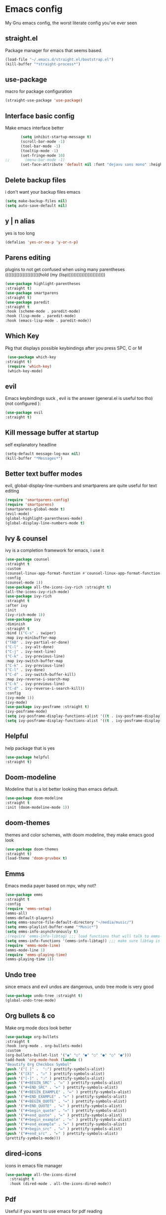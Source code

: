 * Emacs config
  My Gnu emacs config, the worst literate config you've ever seen
** straight.el 
   Package manager for emacs that seems based.
   #+BEGIN_SRC emacs-lisp
   (load-file "~/.emacs.d/straight.el/bootstrap.el")
   (kill-buffer "*straight-process*")
   #+end_src
** use-package
   macro for package configuration
   #+begin_src emacs-lisp
   (straight-use-package 'use-package)
   #+end_src
** Interface basic config
   Make emacs interface better
   #+begin_src emacs-lisp
       (setq inhibit-startup-message t)
       (scroll-bar-mode -1)
       (tool-bar-mode -1)
       (tooltip-mode -1)
       (set-fringe-mode 10)
;;       (menu-bar-mode -1)
       (set-face-attribute 'default nil :font "dejavu sans mono" :height 120)
   #+end_src
** Delete backup files
   i don't want your backup files emacs
   #+begin_src emacs-lisp
     (setq make-backup-files nil)
     (setq auto-save-default nil)
   #+end_src
** y | n alias
   yes is too long
   #+begin_src emacs-lisp
   (defalias 'yes-or-no-p 'y-or-n-p)
   #+end_src
** Parens editing
   plugins to not get confused when using many parentheses ((((((((((((((((((((((hold (my (lisp))))))))))))))))))))))))
   #+begin_src emacs-lisp
     (use-package highlight-parentheses
	 :straight t)
     (use-package smartparens
	 :straight t)
     (use-package paredit
	 :straight t
	 :hook (scheme-mode . paredit-mode)
	 :hook (lisp-mode . paredit-mode)
	 :hook (emacs-lisp-mode . paredit-mode))
   #+end_src
** Which Key
   Pkg that displays possible keybindings after you press SPC, C or M
   #+begin_src emacs-lisp
   (use-package which-key
  :straight t)
   (require 'which-key)
   (which-key-mode)
   #+end_src
** evil
   Emacs keybindings suck , evil is the answer (general.el is useful too tho) (not configured ):
   #+begin_src emacs-lisp
   (use-package evil
   :straight t)
   #+end_src
** Kill message buffer at startup
   self explanatory headline
   #+begin_src emacs-lisp
   (setq-default message-log-max nil)
   (kill-buffer "*Messages*")
   #+end_src
** Better text buffer modes 
   evil, global-display-line-numbers and smartparens are quite useful for text editing
  #+begin_src emacs-lisp
    (require 'smartparens-config)
    (require 'smartparens)
    (smartparens-global-mode t)
    (evil-mode)
    (global-highlight-parentheses-mode)
    (global-display-line-numbers-mode t)
  #+end_src
** Ivy & counsel
   ivy is a completion framework for emacs, i use it
   #+begin_src emacs-lisp
     (use-package counsel
     :straight t
     :custom
     (counsel-linux-app-format-function #'counsel-linux-app-format-function-name-only)
     :config
     (counsel-mode 1))
     (use-package all-the-icons-ivy-rich :straight t)
     (all-the-icons-ivy-rich-mode)
     (use-package ivy-rich
     :straight t
     :after ivy
     :init
     (ivy-rich-mode 1))
     (use-package ivy
     :diminish
     :straight t
     :bind (("C-s" . swiper)
     :map ivy-minibuffer-map
     ("TAB" . ivy-partial-or-done) 
     ("C-l" . ivy-alt-done)
     ("C-j" . ivy-next-line)
     ("C-k" . ivy-previous-line)
     :map ivy-switch-buffer-map
     ("C-k" . ivy-previous-line)
     ("C-l" . ivy-done)
     ("C-d" . ivy-switch-buffer-kill)
     :map ivy-reverse-i-search-map
     ("C-k" . ivy-previous-line)
     ("C-d" . ivy-reverse-i-search-kill))
     :config
     (ivy-mode 1))
     (ivy-mode)
     (use-package ivy-posframe :straight t)
     (ivy-posframe-mode)
     (setq ivy-posframe-display-functions-alist '((t . ivy-posframe-display)))
     (setq ivy-posframe-display-functions-alist '((t . ivy-posframe-display-at-frame-center)))
   #+end_src
** Helpful
   help package that is yes
   #+begin_src emacs-lisp
   (use-package helpful
   :straight t)
   #+end_src
** Doom-modeline
   Modeline that is a lot better looking than emacs default.
   #+begin_src emacs-lisp
   (use-package doom-modeline
   :straight t
   :init (doom-modeline-mode 1))
   #+end_src
** doom-themes
   themes and color schemes, with doom modeline, they make emacs good look 
   #+begin_src emacs-lisp
   (use-package doom-themes
   :straight t)
   (load-theme 'doom-gruvbox t)
   #+end_src
** Emms
   Emacs media payer based on mpv, why not?
   #+begin_src emacs-lisp
   (use-package emms
   :straight t
   :config
   (require 'emms-setup)
   (emms-all)
   (emms-default-players)
   (setq emms-source-file-default-directory "~/media/music/")
   (setq emms-playlist-buffer-name "*Music*")
   (setq emms-info-asynchronously t)
   ;(require 'emms-info-libtag) ;;; load functions that will talk to emms-print-metadata which in turn talks to libtag and gets metadata
   (setq emms-info-functions '(emms-info-libtag)) ;;; make sure libtag is the only thing delivering metadata
   (require 'emms-mode-line)
   (emms-mode-line 1)
   (require 'emms-playing-time)
   (emms-playing-time 1))
   #+end_src
** Undo tree 
   since emacs and evil undos are dangerous, undo tree mode is very good
   #+begin_src emacs-lisp
   (use-package undo-tree :straight t)
   (global-undo-tree-mode)
   #+end_src
** Org bullets & co
    Make org mode docs look better
    #+begin_src emacs-lisp
    (use-package org-bullets
    :straight t
    :hook (org-mode . org-bullets-mode)
    :custom
    (org-bullets-bullet-list '("◉" "○" "●" "○" "●" "○" "●")))
    (add-hook 'org-mode-hook (lambda ()
    "Beautify Org Checkbox Symbol"
    (push '("[ ]" .  "☐") prettify-symbols-alist)
    (push '("[X]" . "☑" ) prettify-symbols-alist)
    (push '("[-]" . "❍" ) prettify-symbols-alist)
    (push '("#+BEGIN_SRC" . "↦" ) prettify-symbols-alist)
    (push '("#+END_SRC" . "⇤" ) prettify-symbols-alist)
    (push '("#+BEGIN_EXAMPLE" . "↦" ) prettify-symbols-alist)
    (push '("#+END_EXAMPLE" . "⇤" ) prettify-symbols-alist)
    (push '("#+BEGIN_QUOTE" . "↦" ) prettify-symbols-alist)
    (push '("#+END_QUOTE" . "⇤" ) prettify-symbols-alist)
    (push '("#+begin_quote" . "↦" ) prettify-symbols-alist)
    (push '("#+end_quote" . "⇤" ) prettify-symbols-alist)
    (push '("#+begin_example" . "↦" ) prettify-symbols-alist)
    (push '("#+end_example" . "⇤" ) prettify-symbols-alist)
    (push '("#+begin_src" . "↦" ) prettify-symbols-alist)
    (push '("#+end_src" . "⇤" ) prettify-symbols-alist)
    (prettify-symbols-mode)))
    #+end_src
** dired-icons
   icons in emacs file manager
   #+begin_src emacs-lisp
    (use-package all-the-icons-dired
      :straight t
      :hook (dired-mode . all-the-icons-dired-mode))
   #+end_src
** Pdf
   Useful if you want to use emacs for pdf reading
   #+begin_src emacs-lisp
   (use-package pdf-tools
   :defer t
   :straight t
   :mode (("\\.pdf\\'" . pdf-view-mode))
   :config
   (pdf-tools-install))  
   #+end_src
** Icons
   icons
   #+begin_src emacs-lisp
   (use-package all-the-icons
   :straight t)
   #+end_src
** Elfeed
   emacs feed reader
   #+begin_src emacs-lisp
   (use-package elfeed
   :straight t)
   (use-package elfeed-goodies :straight t)
   (setq elfeed-feeds
   '("https://ww.reddit.com/r/emacs.rss"
   "https://ww.reddit.com/r/linux.rss"
   "https://ww.reddit.com/r/news.rss"
   "https://ww.reddit.com/r/technology.rss"
   "https://ww.reddit.com/r/programming.rss"
   "https://ww.reddit.com/r/politics.rss"
   "https://ww.reddit.com/r/italy.rss"
   ))
   (add-hook 'elfeed-search-mode-hook 'elfeed-goodies/setup)
   #+end_src
** geiser
   repl and other stuff for scheme
   #+begin_src emacs-lisp
   (use-package geiser
   :bind ("C-c l" . geiser-repl-clear-buffer)
   :straight t)
   (straight-use-package 'geiser-guile)
   (straight-use-package 'racket-mode)
   #+end_src
** slime
   common lisp good plugin yes
   #+begin_src emacs-lisp
   (use-package slime :straight t)
   (setq inferior-lisp-program "sbcl")
   #+end_src
** erc
   emacs irc client
   #+begin_src emacs-lisp
   (setq erc-server "irc.libera.chat" erc-nick "nava")
   #+end_src
** Magit
   ultra based git client for emacs
   #+begin_src emacs-lisp
   (use-package magit
   :straight t)
   #+end_src
** general kb
   some SPC /comfy/ keybindings
*** install
  #+begin_src emacs-lisp
  (use-package general :straight t)
  #+end_src
*** Evil
    good undoo and c-u scroll up
    #+begin_src emacs-lisp
      (define-key evil-normal-state-map (kbd "u") 'undo-tree-visualize)
      (define-key evil-normal-state-map (kbd "C-u") 'evil-scroll-up)
    #+end_src
*** org-bindings
    #+begin_src emacs-lisp
    (general-define-key
    :keymaps '(normal insert emacs)
    :prefix "SPC o"
    :non-normal-prefix "M-SPC"
    :prefix-command 'org-command
    :prefix-map 'org-map
    "RET" 'org-mode
    "t" 'org-insert-todo-heading
    "x" 'org-toggle-checkbox
    "s" 'org-schedule
    "a" 'org-agenda
    "n" 'org-insert-subheading
    "e" 'org-export-dispatch)
    #+end_src
*** app bindings
    #+begin_src emacs-lisp
    (general-define-key
    :keymaps '(normal insert emacs)
    :prefix "SPC a"
    :non-normal-prefix "M-SPC"
    :prefix-command 'apps-command 
    :prefix-map 'apps-map
    "m" 'magit
    "f" 'elfeed
    "r" 'erc
    "m" 'emms
    "h" 'shell
    "t" 'ansi-term
    "g" 'geiser
    "p" 'proced)
    #+end_src
*** files bindings
    #+begin_src emacs-lisp
      (general-define-key
      :keymaps '(normal insert emacs)
      :prefix "SPC f"
      :non-normal-prefix "M-SPC"
      :prefix-command 'files-command
      :prefix-map 'files-map
      "f" 'find-file
      "x" 'counsel-M-x
      "d" 'dired
      "c" 'count-words
      "i" 'ispell-buffer
      "e" 'eval-buffer
      "l" 'load-file
      "s" 'save-buffer
      "t" 'load-theme
      "j" 'projectile-find-file
      "p" 'pandoc-output-format-slide-show-hydra/body)
    #+end_src
*** buffer bindings
    #+begin_src emacs-lisp
    (general-define-key
    :keymaps '(normal insert emacs)
    :prefix "SPC b"
    :non-normal-prefix "M-SPC"
    :prefix-command 'buffer-command
    :prefix-map 'buffer-map
    "k" 'kill-current-buffer
    "h" 'split-window-below
    "v" 'split-window-right
    "f" 'delete-other-windows
    "o" 'other-window
    "q" 'save-buffers-kill-terminal
    "b" 'ivy-switch-buffer
    "+" 'enlarge-window-horizontally 
    "-" 'shrink-window-horizontally
    "p" 'previous-buffer
    "n" 'next-buffer)
    #+end_src
*** web bindings
    #+begin_src emacs-lisp
    (general-define-key
    :keymaps '(normal insert emacs)
    :prefix "SPC w"
    :non-normal-prefix "M-SPC"
    :prefix-command 'web-command
    :prefix-map 'web-map
    "b" 'elfeed-search-browse-url
    "u" 'elfeed-update
    "m" 'magit
    "c" 'magit-clone)
    #+end_src
*** media bindings
    #+begin_src emacs-lisp
    (general-define-key
    :keymaps '(normal insert emacs)
    :prefix "SPC m"
    :non-normal-prefix "M-SPC"
    :prefix-command 'media-command
    :prefix-map 'media-map
    "RET" 'emms
    "f" 'emms-play-file
    "p" 'emms-pause
    "s" 'emms-stop
    "u" 'emms-play-url
    "n" 'emms-next
    "r" 'emms-previous)
    #+end_src
** ispell
   spell checker that i got working with italian and i'm quite fine with it.
   #+begin_src emacs-lisp
     (setq-default ispell-program-name "aspell")
     (add-hook 'markdown-mode-hook 'ispell-minor-mode)
     (add-hook 'org-mode-hook 'ispell-minor-mode)
     (add-hook 'text-mode-hook 'ispell-minor-mode)

   #+end_src
** Server
   start emacs daemon
   #+begin_src emacs-lisp
  (require 'server)
  (server-force-delete)
  (server-start)
   #+end_src
** not related stuff
   #+begin_src emacs-lisp
  (straight-use-package 'markdown-mode)
  (straight-use-package 'nix-mode)
  (use-package pandoc-mode
  :straight t
  :hook (markdown-mode . pandoc-mode))
  (setq org-agenda-files '("~/.emacs.d/agenda.org"))
   #+end_src
** Todo
   is it cringe to put what i would like to add to this config
*** TODO eshell config
*** TODO better org mode config
